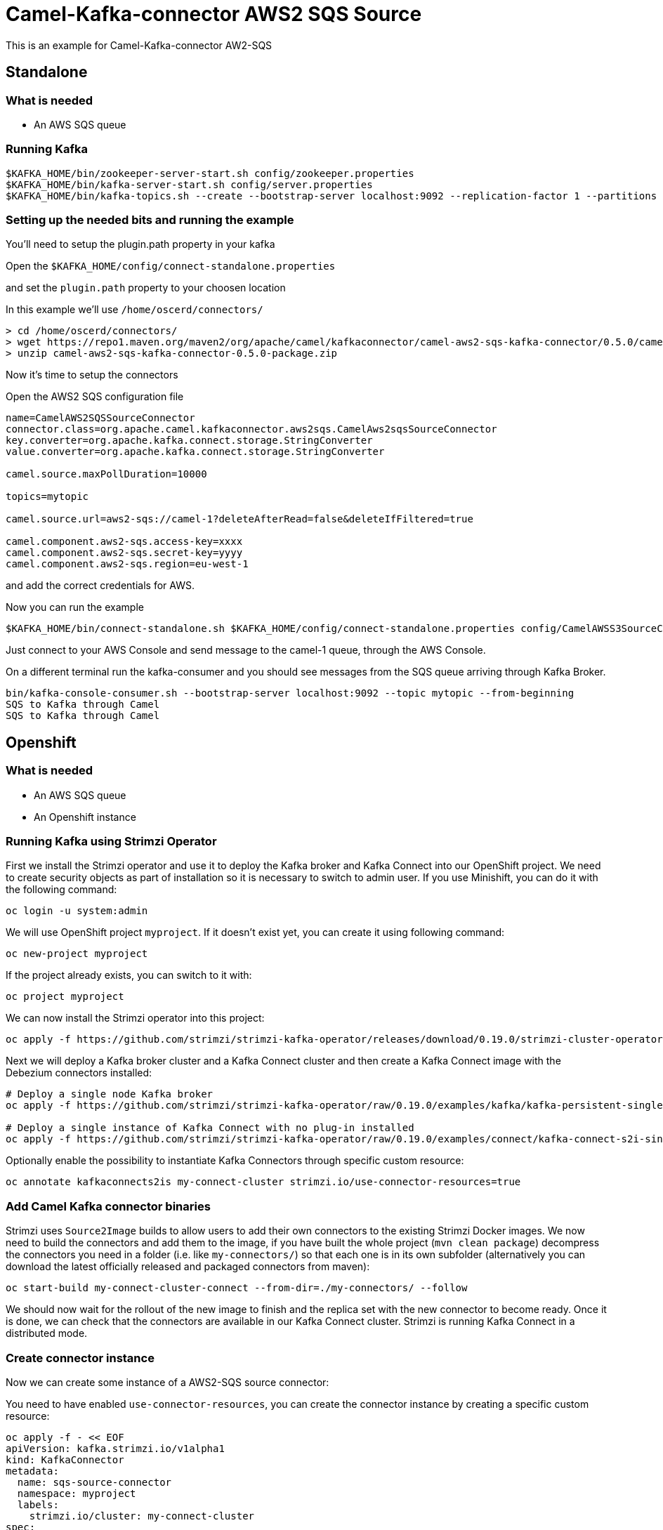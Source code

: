 # Camel-Kafka-connector AWS2 SQS Source

This is an example for Camel-Kafka-connector AW2-SQS

## Standalone 

### What is needed

- An AWS SQS queue

### Running Kafka

```
$KAFKA_HOME/bin/zookeeper-server-start.sh config/zookeeper.properties
$KAFKA_HOME/bin/kafka-server-start.sh config/server.properties
$KAFKA_HOME/bin/kafka-topics.sh --create --bootstrap-server localhost:9092 --replication-factor 1 --partitions 1 --topic mytopic
```

### Setting up the needed bits and running the example

You'll need to setup the plugin.path property in your kafka

Open the `$KAFKA_HOME/config/connect-standalone.properties`

and set the `plugin.path` property to your choosen location

In this example we'll use `/home/oscerd/connectors/`

```
> cd /home/oscerd/connectors/
> wget https://repo1.maven.org/maven2/org/apache/camel/kafkaconnector/camel-aws2-sqs-kafka-connector/0.5.0/camel-aws2-sqs-kafka-connector-0.5.0-package.zip
> unzip camel-aws2-sqs-kafka-connector-0.5.0-package.zip
```

Now it's time to setup the connectors

Open the AWS2 SQS configuration file

```
name=CamelAWS2SQSSourceConnector
connector.class=org.apache.camel.kafkaconnector.aws2sqs.CamelAws2sqsSourceConnector
key.converter=org.apache.kafka.connect.storage.StringConverter
value.converter=org.apache.kafka.connect.storage.StringConverter

camel.source.maxPollDuration=10000

topics=mytopic

camel.source.url=aws2-sqs://camel-1?deleteAfterRead=false&deleteIfFiltered=true

camel.component.aws2-sqs.access-key=xxxx
camel.component.aws2-sqs.secret-key=yyyy
camel.component.aws2-sqs.region=eu-west-1
```

and add the correct credentials for AWS.

Now you can run the example

```
$KAFKA_HOME/bin/connect-standalone.sh $KAFKA_HOME/config/connect-standalone.properties config/CamelAWSS3SourceConnector.properties config/CamelAWS2SQSSourceConnector.properties
```

Just connect to your AWS Console and send message to the camel-1 queue, through the AWS Console.

On a different terminal run the kafka-consumer and you should see messages from the SQS queue arriving through Kafka Broker.

```
bin/kafka-console-consumer.sh --bootstrap-server localhost:9092 --topic mytopic --from-beginning
SQS to Kafka through Camel
SQS to Kafka through Camel
```

## Openshift

### What is needed

- An AWS SQS queue
- An Openshift instance

### Running Kafka using Strimzi Operator

First we install the Strimzi operator and use it to deploy the Kafka broker and Kafka Connect into our OpenShift project.
We need to create security objects as part of installation so it is necessary to switch to admin user.
If you use Minishift, you can do it with the following command:

[source,bash,options="nowrap"]
----
oc login -u system:admin
----

We will use OpenShift project `myproject`.
If it doesn't exist yet, you can create it using following command:

[source,bash,options="nowrap"]
----
oc new-project myproject
----

If the project already exists, you can switch to it with:

[source,bash,options="nowrap"]
----
oc project myproject
----

We can now install the Strimzi operator into this project:

[source,bash,options="nowrap",subs="attributes"]
----
oc apply -f https://github.com/strimzi/strimzi-kafka-operator/releases/download/0.19.0/strimzi-cluster-operator-0.19.0.yaml
----

Next we will deploy a Kafka broker cluster and a Kafka Connect cluster and then create a Kafka Connect image with the Debezium connectors installed:

[source,bash,options="nowrap",subs="attributes"]
----
# Deploy a single node Kafka broker
oc apply -f https://github.com/strimzi/strimzi-kafka-operator/raw/0.19.0/examples/kafka/kafka-persistent-single.yaml

# Deploy a single instance of Kafka Connect with no plug-in installed
oc apply -f https://github.com/strimzi/strimzi-kafka-operator/raw/0.19.0/examples/connect/kafka-connect-s2i-single-node-kafka.yaml
----

Optionally enable the possibility to instantiate Kafka Connectors through specific custom resource:
[source,bash,options="nowrap"]
----
oc annotate kafkaconnects2is my-connect-cluster strimzi.io/use-connector-resources=true
----

### Add Camel Kafka connector binaries

Strimzi uses `Source2Image` builds to allow users to add their own connectors to the existing Strimzi Docker images.
We now need to build the connectors and add them to the image,
if you have built the whole project (`mvn clean package`) decompress the connectors you need in a folder (i.e. like `my-connectors/`)
so that each one is in its own subfolder
(alternatively you can download the latest officially released and packaged connectors from maven):

[source,bash,options="nowrap"]
----
oc start-build my-connect-cluster-connect --from-dir=./my-connectors/ --follow
----

We should now wait for the rollout of the new image to finish and the replica set with the new connector to become ready.
Once it is done, we can check that the connectors are available in our Kafka Connect cluster.
Strimzi is running Kafka Connect in a distributed mode.

### Create connector instance

Now we can create some instance of a AWS2-SQS source connector:

You need to have enabled `use-connector-resources`, you can create the connector instance by creating a specific custom resource:

[source,bash,options="nowrap"]
----
oc apply -f - << EOF
apiVersion: kafka.strimzi.io/v1alpha1
kind: KafkaConnector
metadata:
  name: sqs-source-connector
  namespace: myproject
  labels:
    strimzi.io/cluster: my-connect-cluster
spec:
  class: org.apache.camel.kafkaconnector.aws2sqs.CamelAws2sqsSourceConnector
  tasksMax: 1
  config:
    key.converter: org.apache.kafka.connect.storage.StringConverter
    value.converter: org.apache.kafka.connect.storage.StringConverter
    topics: sqs-topic
    camel.source.path.queueNameOrArn: camel-connector-test
    camel.source.maxPollDuration: 10000
    camel.component.aws2-sqs.accessKey: xxxx
    camel.component.aws2-sqs.secretKey: yyyy
    camel.component.aws2-sqs.region: region
EOF
----

You can check the status of the connector using

[source,bash,options="nowrap"]
----
oc exec -i -c kafka my-cluster-kafka-0 -- curl -s http://my-connect-cluster-connect-api:8083/connectors/sqs-source-connector/status
----

Just connect to your AWS Console and send message to the camel-connector-test, through the AWS Console.

### Check received messages

You can also run the Kafka console consumer to see the messages received from the topic:

[source,bash,options="nowrap"]
----
oc exec -i -c kafka my-cluster-kafka-0 -- bin/kafka-console-consumer.sh --bootstrap-server localhost:9092 --topic sqs-topic --from-beginning
SQS to Kafka through Camel
SQS to Kafka through Camel
----

